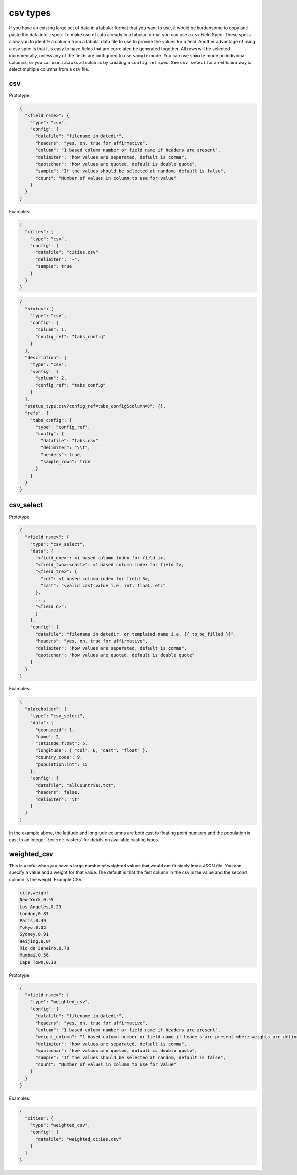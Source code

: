 csv types
---------

If you have an existing large set of data in a tabular format that you want to
use, it would be burdensome to copy and paste the data into a spec. To make use
of data already in a tabular format you can use a ``csv`` Field Spec. These specs
allow you to identify a column from a tabular data file to use to provide the
values for a field. Another advantage of using a csv spec is that it is easy to
have fields that are correlated be generated together. All rows will be selected
incrementally, unless any of the fields are configured to use ``sample`` mode. You
can use ``sample`` mode on individual columns, or you can use it across all
columns by creating a ``config_ref`` spec. See ``csv_select`` for an
efficient way to select multiple columns from a csv file.

csv
^^^

Prototype:

.. code-block:: python

    {
      "<field name>": {
        "type": "csv",
        "config": {
          "datafile": "filename in datedir",
          "headers": "yes, on, true for affirmative",
          "column": "1 based column number or field name if headers are present",
          "delimiter": "how values are separated, default is comma",
          "quotechar": "how values are quoted, default is double quote",
          "sample": "If the values should be selected at random, default is false",
          "count": "Number of values in column to use for value"
        }
      }
    }

Examples:

.. code-block:: json

    {
      "cities": {
        "type": "csv",
        "config": {
          "datafile": "cities.csv",
          "delimiter": "~",
          "sample": true
        }
      }
    }

.. code-block:: json

    {
      "status": {
        "type": "csv",
        "config": {
          "column": 1,
          "config_ref": "tabs_config"
        }
      },
      "description": {
        "type": "csv",
        "config": {
          "column": 2,
          "config_ref": "tabs_config"
        }
      },
      "status_type:csv?config_ref=tabs_config&column=3": {},
      "refs": {
        "tabs_config": {
          "type": "config_ref",
          "config": {
            "datafile": "tabs.csv",
            "delimiter": "\\t",
            "headers": true,
            "sample_rows": true
          }
        }
      }
    }

csv_select
^^^^^^^^^^

Prototype:

.. code-block:: python

    {
      "<field name>": {
        "type": "csv_select",
        "data": {
          "<field_one>": <1 based column index for field 1>,
          "<field_two>:<cast>": <1 based column index for field 2>,
          "<field_tre>": {
            "col": <1 based column index for field 3>,
            "cast": "<valid cast value i.e. int, float, etc"
          },
          ...,
          "<field n>":
          }
        },
        "config": {
          "datafile": "filename in datedir, or templated name i.e. {{ to_be_filled }}",
          "headers": "yes, on, true for affirmative",
          "delimiter": "how values are separated, default is comma",
          "quotechar": "how values are quoted, default is double quote"
        }
      }
    }

Examples:

.. code-block:: json

    {
      "placeholder": {
        "type": "csv_select",
        "data": {
          "geonameid": 1,
          "name": 2,
          "latitude:float": 5,
          "longitude": { "col": 6, "cast": "float" },
          "country_code": 9,
          "population:int": 15
        },
        "config": {
          "datafile": "allCountries.txt",
          "headers": false,
          "delimiter": "\t"
        }
      }
    }

In the example above, the latitude and longitude columns are both cast to floating point numbers and the population
is cast to an integer. See :ref:`casters` for details on available casting types.

weighted_csv
^^^^^^^^^^^^

This is useful when you have a large number of weighted values that would not fit nicely into a JSON file. You can
specify a value and a weight for that value. The default is that the first column in the csv is the value and the
second column is the weight.  Example CSV:

.. code-block::

    city,weight
    New York,0.65
    Los Angeles,0.23
    London,0.87
    Paris,0.49
    Tokyo,0.32
    Sydney,0.91
    Beijing,0.04
    Rio de Janeiro,0.78
    Mumbai,0.56
    Cape Town,0.38

Prototype:

.. code-block:: python

    {
      "<field name>": {
        "type": "weighted_csv",
        "config": {
          "datafile": "filename in datedir",
          "headers": "yes, on, true for affirmative",
          "column": "1 based column number or field name if headers are present",
          "weight_column": "1 based column number or field name if headers are present where weights are defined"
          "delimiter": "how values are separated, default is comma",
          "quotechar": "how values are quoted, default is double quote",
          "sample": "If the values should be selected at random, default is false",
          "count": "Number of values in column to use for value"
        }
      }
    }

Examples:

.. code-block:: json

    {
      "cities": {
        "type": "weighted_csv",
        "config": {
          "datafile": "weighted_cities.csv"
        }
      }
    }